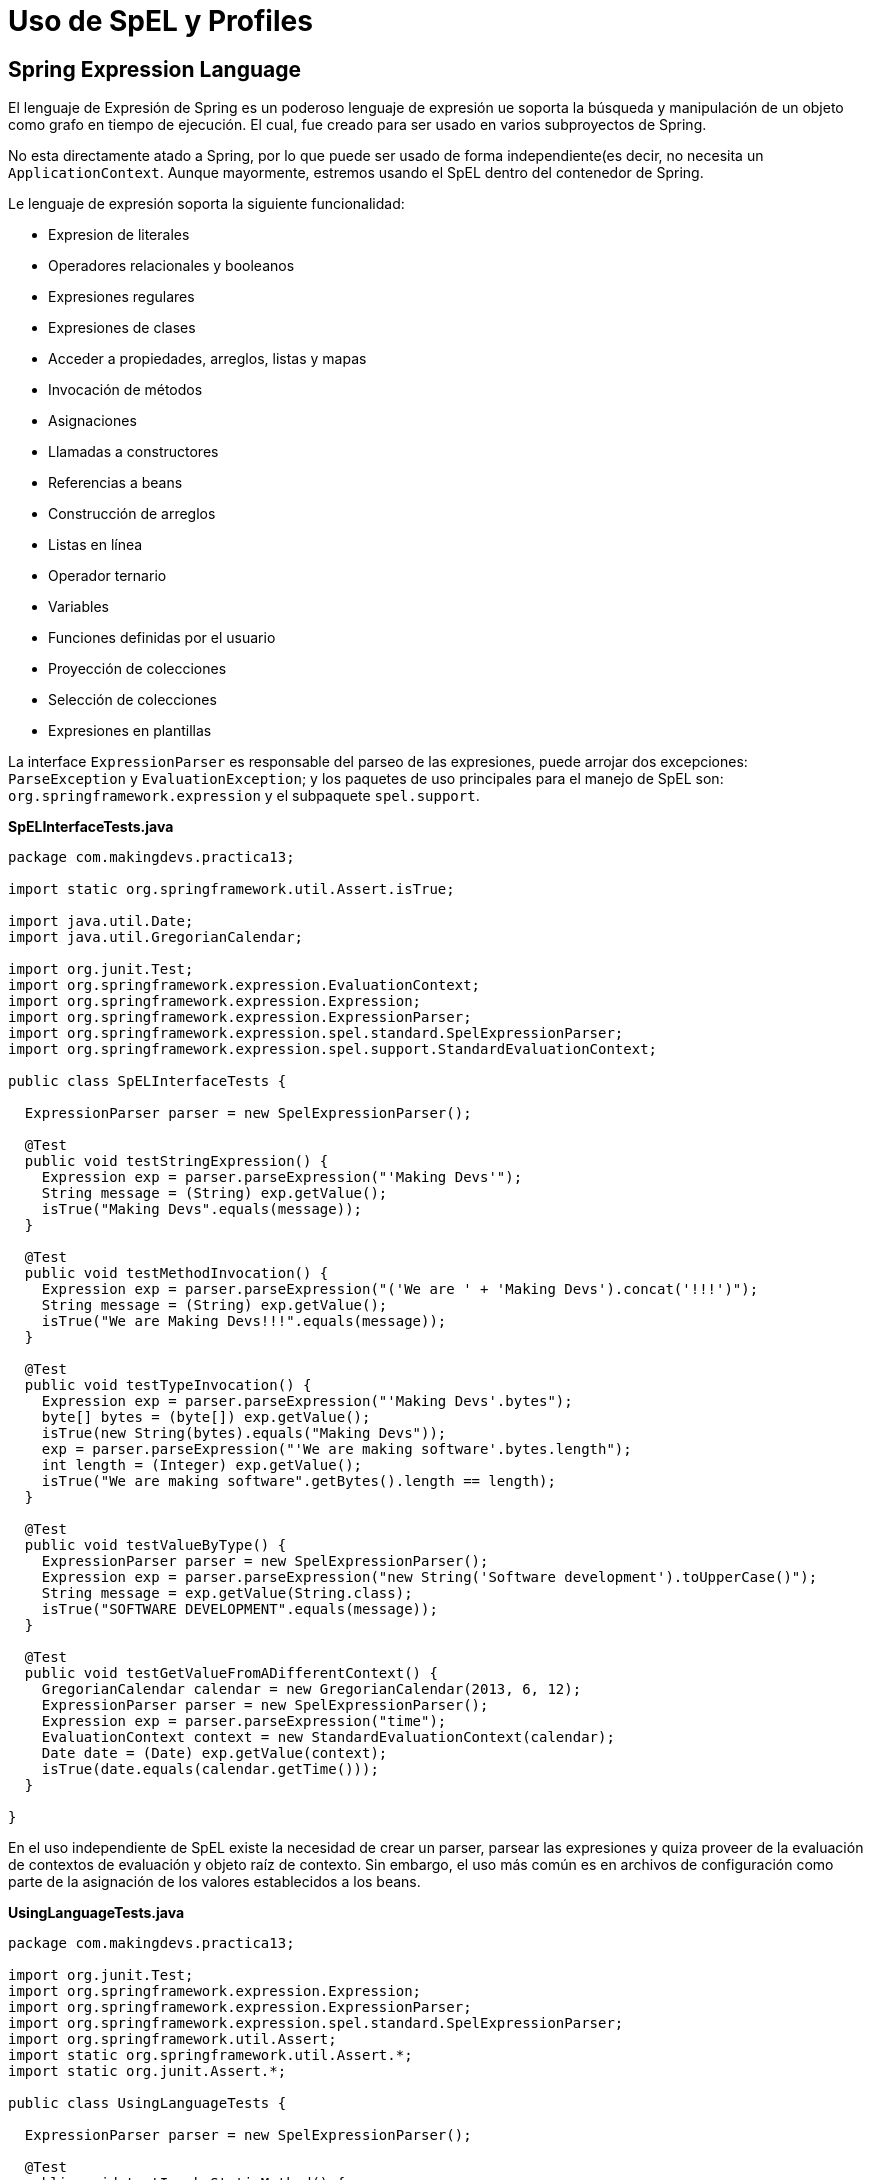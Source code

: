 :icons: font
:source-highlighter: coderay

# Uso de SpEL y Profiles

## [[bookmark-1]]Spring Expression Language
El lenguaje de Expresión de Spring es un poderoso lenguaje de expresión ue soporta la búsqueda y manipulación de un objeto como grafo en tiempo de ejecución. El cual, fue creado para ser usado en varios subproyectos de Spring.

No esta directamente atado a Spring, por lo que puede ser usado de forma independiente(es decir, no necesita un `ApplicationContext`. Aunque mayormente, estremos usando el SpEL dentro del contenedor de Spring.

Le lenguaje de expresión soporta la siguiente funcionalidad:

* Expresion de literales
* Operadores relacionales y booleanos
* Expresiones regulares
* Expresiones de clases
* Acceder a propiedades, arreglos, listas y mapas
* Invocación de métodos
* Asignaciones
* Llamadas a constructores
* Referencias a beans
* Construcción de arreglos
* Listas en línea
* Operador ternario
* Variables
* Funciones definidas por el usuario
* Proyección de colecciones
* Selección de colecciones
* Expresiones en plantillas

La interface `ExpressionParser` es responsable del parseo de las expresiones, puede arrojar dos excepciones: `ParseException` y `EvaluationException`; y los paquetes de uso principales para el manejo de SpEL son: `org.springframework.expression` y el subpaquete `spel.support`.

*SpELInterfaceTests.java*

[source,java,linenums]
----
package com.makingdevs.practica13;

import static org.springframework.util.Assert.isTrue;

import java.util.Date;
import java.util.GregorianCalendar;

import org.junit.Test;
import org.springframework.expression.EvaluationContext;
import org.springframework.expression.Expression;
import org.springframework.expression.ExpressionParser;
import org.springframework.expression.spel.standard.SpelExpressionParser;
import org.springframework.expression.spel.support.StandardEvaluationContext;

public class SpELInterfaceTests {

  ExpressionParser parser = new SpelExpressionParser();

  @Test
  public void testStringExpression() {
    Expression exp = parser.parseExpression("'Making Devs'");
    String message = (String) exp.getValue();
    isTrue("Making Devs".equals(message));
  }

  @Test
  public void testMethodInvocation() {
    Expression exp = parser.parseExpression("('We are ' + 'Making Devs').concat('!!!')");
    String message = (String) exp.getValue();
    isTrue("We are Making Devs!!!".equals(message));
  }

  @Test
  public void testTypeInvocation() {
    Expression exp = parser.parseExpression("'Making Devs'.bytes");
    byte[] bytes = (byte[]) exp.getValue();
    isTrue(new String(bytes).equals("Making Devs"));
    exp = parser.parseExpression("'We are making software'.bytes.length");
    int length = (Integer) exp.getValue();
    isTrue("We are making software".getBytes().length == length);
  }

  @Test
  public void testValueByType() {
    ExpressionParser parser = new SpelExpressionParser();
    Expression exp = parser.parseExpression("new String('Software development').toUpperCase()");
    String message = exp.getValue(String.class);
    isTrue("SOFTWARE DEVELOPMENT".equals(message));
  }

  @Test
  public void testGetValueFromADifferentContext() {
    GregorianCalendar calendar = new GregorianCalendar(2013, 6, 12);
    ExpressionParser parser = new SpelExpressionParser();
    Expression exp = parser.parseExpression("time");
    EvaluationContext context = new StandardEvaluationContext(calendar);
    Date date = (Date) exp.getValue(context);
    isTrue(date.equals(calendar.getTime()));
  }

}
----

En el uso independiente de SpEL existe la necesidad de crear un parser, parsear las expresiones y quiza proveer de la evaluación de contextos de evaluación y objeto raíz de contexto. Sin embargo, el uso más común es en archivos de configuración como parte de la asignación de los valores establecidos a los beans.

*UsingLanguageTests.java*

[source,java,linenums]
----
package com.makingdevs.practica13;

import org.junit.Test;
import org.springframework.expression.Expression;
import org.springframework.expression.ExpressionParser;
import org.springframework.expression.spel.standard.SpelExpressionParser;
import org.springframework.util.Assert;
import static org.springframework.util.Assert.*;
import static org.junit.Assert.*;

public class UsingLanguageTests {

  ExpressionParser parser = new SpelExpressionParser();

  @Test
  public void testInvokeStaticMethod() {
    // El prefijo 'T' indica el tipo, en este caso la clase Math
    Expression exp = parser.parseExpression("T(Math).random() * 100.0");
    // En la expresion anterior, el resultado de la llamada a random
    double value = exp.getValue(double.class);
    Assert.notNull(value);
    System.out.println(value);
  }

  @Test
  public void testRelationalOperators() {
    ExpressionParser parser = new SpelExpressionParser();
    isTrue(parser.parseExpression("2==2").getValue(boolean.class));
    isTrue(parser.parseExpression("2<3").getValue(boolean.class));
    isTrue(parser.parseExpression("3>2").getValue(boolean.class));
    isTrue(parser.parseExpression("0!=1").getValue(boolean.class));
  }

  @Test
  public void testLogicalOperators() {
    isTrue(parser.parseExpression("true and true").getValue(boolean.class));
    isTrue(parser.parseExpression("true or true").getValue(boolean.class));
    isTrue(parser.parseExpression("!false").getValue(boolean.class));
    isTrue(parser.parseExpression("not false").getValue(boolean.class));
    isTrue(parser.parseExpression("true and not false").getValue(boolean.class));
  }

  @Test
  public void testMathematicalOperators() {
    ExpressionParser parser = new SpelExpressionParser();
    assertSame(2, parser.parseExpression("1+1").getValue(int.class));
    assertSame(0, parser.parseExpression("1-1").getValue(int.class));
    assertSame(1, parser.parseExpression("1/1").getValue(int.class));
    assertSame(1, parser.parseExpression("1*1").getValue(int.class));
    assertSame(1, parser.parseExpression("1^1").getValue(int.class));
    assertTrue(1D == parser.parseExpression("1e0").getValue(double.class));
    assertEquals("foobar", parser.parseExpression("'foo'+'bar'").getValue(String.class));
  }

  @Test
  public void testTernaryElvisAndSafeNavigationOperators() {
    assertEquals("foo", parser.parseExpression("true ? 'foo' : 'bar'").getValue(String.class));
    assertEquals("es nulo", parser.parseExpression("null?:'es nulo'").getValue(String.class));
    assertEquals(null, parser.parseExpression("null?.foo").getValue(String.class));
  }

}
----

## Uso de SpEL dentro de los archivos de configuración

*SpELInjection.java*

[source,java,linenums]
----
package com.makingdevs.practica14;

public class SystemInfo {
  private String javaHome;
  private String osName;
  private String osVersion;
  private String userDir;
  private String userHome;
  private String userName;
  // getters and setters
}
----

*SpELInjection.xml*

[source,xml,linenums]
----
<?xml version="1.0" encoding="UTF-8"?>
<beans xmlns="http://www.springframework.org/schema/beans"
  xmlns:xsi="http://www.w3.org/2001/XMLSchema-instance"
  xmlns:util="http://www.springframework.org/schema/util"
  xmlns:context="http://www.springframework.org/schema/context"
  xsi:schemaLocation="http://www.springframework.org/schema/beans http://www.springframework.org/schema/beans/spring-beans.xsd
    http://www.springframework.org/schema/util http://www.springframework.org/schema/util/spring-util-4.0.xsd
    http://www.springframework.org/schema/context http://www.springframework.org/schema/context/spring-context-4.0.xsd">

  <bean id="userWitSpel" class="com.makingdevs.practica14.SystemInfo">
    <property name="javaHome" value="#{systemProperties['java.home']}"/>
    <property name="osName" value="#{systemProperties['os.name']}"/>
    <property name="osVersion" value="#{systemProperties['os.version']}"/>
    <property name="userDir" value="#{systemProperties['user.dir']}"/>
    <property name="userHome" value="#{systemProperties['user.home']}"/>
    <property name="userName" value="#{systemProperties['user.name']}"/>
  </bean>

  <!-- Loading file with properties -->
  <util:properties id="userInfo" location="classpath:/com/makingdevs/practica14/userInfo.properties" />

  <!-- Injecting properties with SpEL -->
  <bean id="userInfoSpel" class="com.makingdevs.model.User">
    <property name="id" value="#{userInfo[id]}"/>
    <property name="username" value="#{userInfo[username]}"/>
    <property name="enabled" value="#{userInfo[enabled]}"/>
  </bean>

  <!-- Placeholders values -->
  <context:property-placeholder location="classpath:/com/makingdevs/practica14/userInfo.properties" />

  <!-- Injecting properties with SpEL -->
  <bean id="userInfoPlaceholders" class="com.makingdevs.model.User">
    <property name="id" value="${id}"/>
    <property name="username" value="${username}"/>
    <property name="enabled" value="${enabled}"/>
  </bean>
</beans>
----

*SpELXmlConfigTests.java*

[source,java,linenums]
----
package com.makingdevs.practica14;

import org.junit.Test;
import org.junit.runner.RunWith;
import org.springframework.beans.factory.annotation.Autowired;
import org.springframework.test.context.ContextConfiguration;
import org.springframework.test.context.junit4.SpringJUnit4ClassRunner;
import org.springframework.util.Assert;

import com.makingdevs.model.User;

@RunWith(SpringJUnit4ClassRunner.class)
@ContextConfiguration(locations={"SpELInjection.xml"})
public class SpELXmlConfigTests {

  @Autowired
  SystemInfo systemInfo;

  @Autowired
  User userInfoSpel;

  @Autowired
  User userInfoPlaceholders;

  @Test
  public void testSpELInjection() {
    Assert.notNull(systemInfo);
    Assert.notNull(systemInfo.getJavaHome());
    // everything else ...
    System.out.println(systemInfo);
  }

  @Test
  public void testSpELInjectionOnUser(){
    Assert.notNull(userInfoSpel);
    Assert.isTrue(userInfoSpel.getUsername().equals("makingdevs"));
    Assert.isTrue(userInfoSpel.isEnabled());
    Assert.isTrue(userInfoSpel.getId() == 100L);
  }

  @Test
  public void testSpELInjectionPlaceholders(){
    Assert.notNull(userInfoPlaceholders);
    Assert.isTrue(userInfoPlaceholders.getUsername().equals("makingdevs"));
    Assert.isTrue(userInfoPlaceholders.isEnabled());
    Assert.isTrue(userInfoPlaceholders.getId() == 100L);
  }
}
----

## Uso de SpEL en configuración basada en anotaciones

*db_parameters.properties*

----
driver=org.postgresql.Driver
url=jdbc:postgresql://localhost:5432/MakingDevs
user=db_md
password=mejorusatulocal
----

*AnnotationConfigAppCtx.xml*

[source,xml,linenums]
----
<?xml version="1.0" encoding="UTF-8"?>
<beans xmlns="http://www.springframework.org/schema/beans"
  xmlns:xsi="http://www.w3.org/2001/XMLSchema-instance"
  xmlns:util="http://www.springframework.org/schema/util"
  xsi:schemaLocation="http://www.springframework.org/schema/beans http://www.springframework.org/schema/beans/spring-beans.xsd
    http://www.springframework.org/schema/util http://www.springframework.org/schema/util/spring-util-4.0.xsd">

  <util:properties id="dbProperties" location="classpath:/com/makingdevs/practica15/db_parameters.properties" />
</beans>
----

*DBInfo.java*

[source,java,linenums]
----
package com.makingdevs.practica15;

import org.springframework.beans.factory.annotation.Value;
import org.springframework.context.annotation.Configuration;
import org.springframework.context.annotation.ImportResource;
import org.springframework.stereotype.Component;

@Configuration
@ImportResource({"classpath:/com/makingdevs/practica15/AnnotationConfigAppCtx.xml"})
@Component
public class DBInfo {
  @Value("#{dbProperties['username'] ?: 'username'}")
  private String username;
  @Value("#{dbProperties['password'] ?: 'password'}")
  private String password;
  @Value("#{dbProperties['url'] ?: 'jdbc:h2:tcp://localhost/md'}")
  private String url;
  @Value("#{dbProperties['driver'] ?: 'org.h2.Driver'}")
  private String driver;

  public String getUsername() {
    return username;
  }
  public String getPassword() {
    return password;
  }
  public String getUrl() {
    return url;
  }
  public String getDriver() {
    return driver;
  }
}
----

*SpELAnnotatedTests.java*

[source,java,linenums]
----
package com.makingdevs.practica15;

import org.junit.Test;
import org.junit.runner.RunWith;
import org.springframework.beans.factory.annotation.Autowired;
import org.springframework.test.context.ContextConfiguration;
import org.springframework.test.context.junit4.SpringJUnit4ClassRunner;
import static org.springframework.util.Assert.*;

@RunWith(SpringJUnit4ClassRunner.class)
@ContextConfiguration(classes = { DBInfo.class })
public class SpELAnnotatedTests {

  @Autowired
  DBInfo dbInfo;

  @Test
  public void testDBProperties() {
    notNull(dbInfo);
    isTrue(dbInfo.getDriver().equals("org.postgresql.Driver"));
    isTrue(dbInfo.getUrl().equals("jdbc:postgresql://localhost:5432/MakingDevs"));
    // Anything else...
  }
}
----

## [[bookmark-2]]Spring Profiles

La definición de beans de profile es un mecanismo en el contenedor central de Spring que permite el registro de diferentes beans en diferentes entornos. Esta característica puede ayudarnos en un par de casos de uso:

* Trabajar con una base de datos local contra una base de datos en producción, o bien un DataSource en QA o Producción
* Registrar infraestructura de monitoreo solamente cuando se despliega una aplicación en un entorno de medición de rendimiento
* Registrar implementaciones personalizadas de beans para una aplicación A y una aplicación B
* Registrar infraestructra de brokers, parámetros de SMTP, o cualquier otro elemento externo que sea parte del entorno de la aplicación

*UserServiceDevImpl.java*

[source,java,linenums]
----
package com.makingdevs.practica16;

import com.makingdevs.model.User;
import com.makingdevs.services.UserService;

public class UserServiceDevImpl implements UserService {

  @Override
  public User createUser(String username) {
    System.out.println("Creating user in development environment");
    return null;
  }

  // Another implemented methods...

}
----

*UserServiceProdImpl.java*

[source,java,linenums]
----
package com.makingdevs.practica16;

import com.makingdevs.model.User;
import com.makingdevs.services.UserService;

public class UserServiceProdImpl implements UserService {

  @Override
  public User createUser(String username) {
    System.out.println("Creating user in production environment");
    return null;
  }

  // Another implemented methods...
}
----

*ProfileAppCtx.xml*

[source,xml,linenums]
----
<?xml version="1.0" encoding="UTF-8"?>
<beans xmlns="http://www.springframework.org/schema/beans"
  xmlns:xsi="http://www.w3.org/2001/XMLSchema-instance"
  xsi:schemaLocation="http://www.springframework.org/schema/beans http://www.springframework.org/schema/beans/spring-beans.xsd">

  <beans profile="dev">
    <bean class="com.makingdevs.practica16.UserServiceDevImpl"/>
  </beans>

  <beans profile="prod">
    <bean class="com.makingdevs.practica16.UserServiceProdImpl"/>
  </beans>
</beans>
----

*ProfileTests.java*

[source,java,linenums]
----
package com.makingdevs.practica16;

import org.junit.Test;
import org.junit.runner.RunWith;
import org.springframework.beans.factory.annotation.Autowired;
import org.springframework.test.context.ActiveProfiles;
import org.springframework.test.context.ContextConfiguration;
import org.springframework.test.context.junit4.SpringJUnit4ClassRunner;
import org.springframework.util.Assert;

import com.makingdevs.services.UserService;

@RunWith(SpringJUnit4ClassRunner.class)
@ContextConfiguration(locations={"ProfileAppCtx.xml"})
@ActiveProfiles(profiles={"dev"}) // Change to 'prod'
public class ProfileTests {

  @Autowired
  UserService userService;

  @Test
  public void testProfileInBean() {
    Assert.notNull(userService);
    userService.createUser("makingdevs");
  }

}
----

[WARNING]
====
Hay algunas coas que debes observar cuando consideras usar perfiles en la definición de los beans:

* No uses perfiles si una aproximación más simple puede resolver el problema
* El conjunto de beans registrado entre dos perfiles deberías ser probablemente más similar que diferente
* Se cuidadoso con no poner mucho en producción
====

Aunque puedes usar la propiedad de sistema spring.profiles.active para determinar de forma externalizada que ambiente se usará. Adicionalmente, podemos usar anotaciones para configurar los perfiles.

*StandaloneDataConfig.java*

[source,java,linenums]
----
@Configuration
@Profile("dev")
public class StandaloneDataConfig {

  @Bean
  public DataSource dataSource() {
    return new EmbeddedDatabaseBuilder()
    .setType(EmbeddedDatabaseType.HSQL)
    .addScript("classpath:com/bank/config/sql/schema.sql")
    .addScript("classpath:com/bank/config/sql/test-data.sql")
    .build();
  }
}
----

*JndiDataConfig.java*

[source,java,linenums]
----
@Configuration
@Profile("production")
public class JndiDataConfig {

  @Bean
  public DataSource dataSource() throws Exception {
    Context ctx = new InitialContext();
    return (DataSource) ctx.lookup("java:comp/env/jdbc/datasource");
  }
}
----

TIP: Podrás definir que entorno utilizar incluso en aplicaciones web de forma externalizada para determinar el conjunto de beans que corresponden a una aplicación.


[small]#Powered by link:http://makingdevs.com/[MakingDevs.com]#
